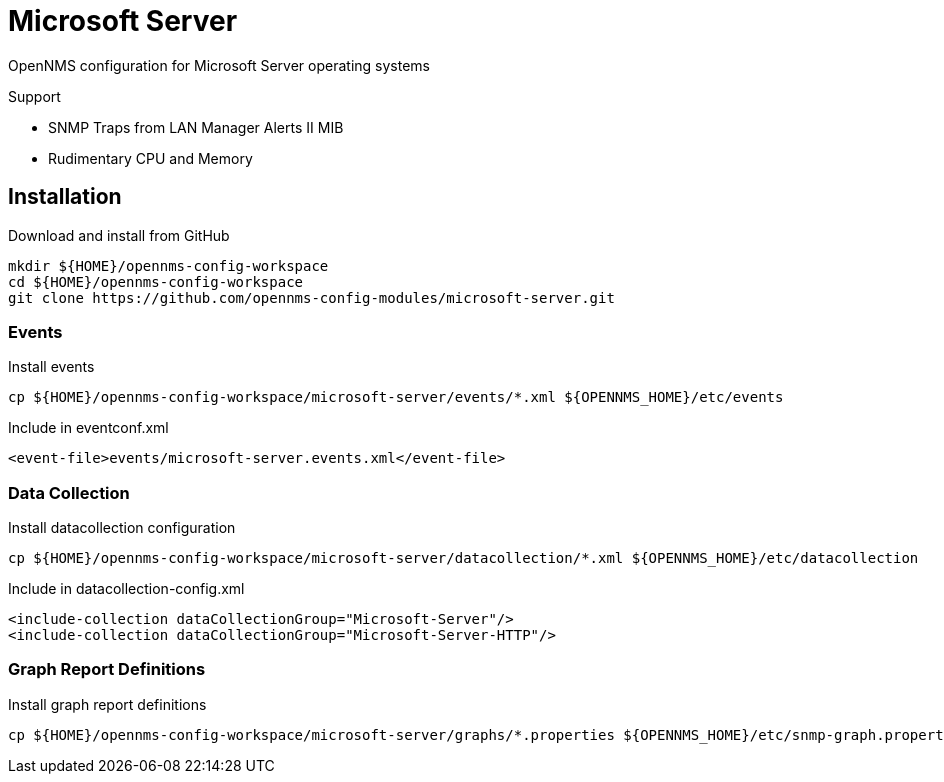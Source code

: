= Microsoft Server

OpenNMS configuration for Microsoft Server operating systems

Support

- SNMP Traps from LAN Manager Alerts II MIB
- Rudimentary CPU and Memory

== Installation

.Download and install from GitHub
[source, bash]
----
mkdir ${HOME}/opennms-config-workspace
cd ${HOME}/opennms-config-workspace
git clone https://github.com/opennms-config-modules/microsoft-server.git
----

=== Events

.Install events
[source, bash]
----
cp ${HOME}/opennms-config-workspace/microsoft-server/events/*.xml ${OPENNMS_HOME}/etc/events
----

.Include in eventconf.xml
[source, xml]
----
<event-file>events/microsoft-server.events.xml</event-file>
----

=== Data Collection

.Install datacollection configuration
[source, bash]
----
cp ${HOME}/opennms-config-workspace/microsoft-server/datacollection/*.xml ${OPENNMS_HOME}/etc/datacollection
----

.Include in datacollection-config.xml
[source, xml]
----
<include-collection dataCollectionGroup="Microsoft-Server"/>
<include-collection dataCollectionGroup="Microsoft-Server-HTTP"/>
----

=== Graph Report Definitions

.Install graph report definitions
[source, bash]
----
cp ${HOME}/opennms-config-workspace/microsoft-server/graphs/*.properties ${OPENNMS_HOME}/etc/snmp-graph.properties.d
----
